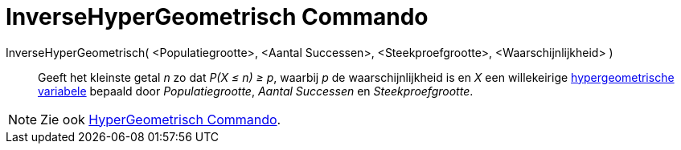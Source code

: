 = InverseHyperGeometrisch Commando
:page-en: commands/InverseHyperGeometric
ifdef::env-github[:imagesdir: /nl/modules/ROOT/assets/images]

InverseHyperGeometrisch( <Populatiegrootte>, <Aantal Successen>, <Steekproefgrootte>, <Waarschijnlijkheid> )::
  Geeft het kleinste getal _n_ zo dat _P(X ≤ n) ≥ p_, waarbij _p_ de waarschijnlijkheid is en _X_ een willekeirige
  http://en.wikipedia.org/wiki/Hypergeometric_distribution[hypergeometrische variabele] bepaald door _Populatiegrootte_,
  _Aantal Successen_ en _Steekproefgrootte_.

[NOTE]
====

Zie ook xref:/commands/HyperGeometrisch.adoc[HyperGeometrisch Commando].

====
